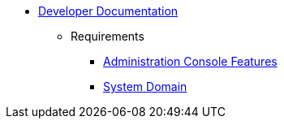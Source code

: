   * xref:index.adoc[Developer Documentation]
    ** Requirements
      *** xref:requirements/admin/features.adoc[Administration Console Features]
      *** xref:requirements/domain.adoc[System Domain]
